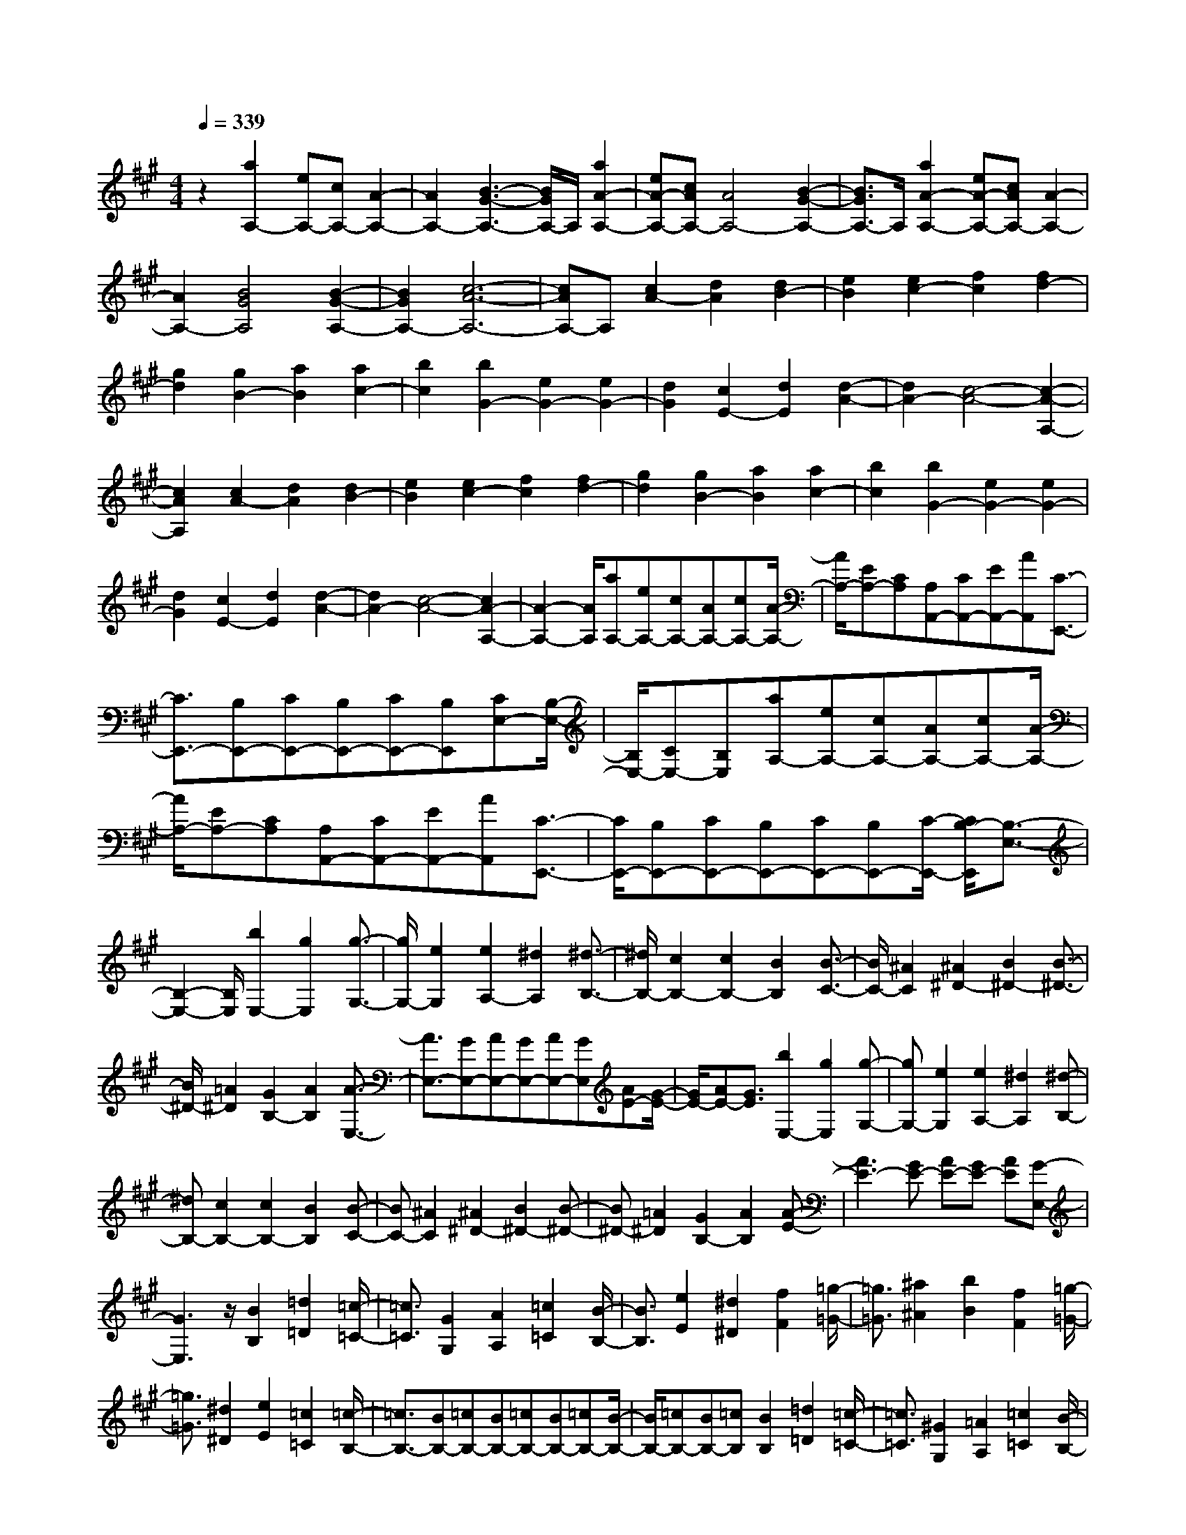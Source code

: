 % input file /home/ubuntu/MusicGeneratorQuin/training_data/scarlatti/K101.MID
X: 1
T: 
M: 4/4
L: 1/8
Q:1/4=339
K:A % 3 sharps
%(C) John Sankey 1998
%%MIDI program 6
%%MIDI program 6
%%MIDI program 6
%%MIDI program 6
%%MIDI program 6
%%MIDI program 6
%%MIDI program 6
%%MIDI program 6
%%MIDI program 6
%%MIDI program 6
%%MIDI program 6
%%MIDI program 6
z2 [a2A,2-] [eA,-][cA,-] [A2-A,2-]|[A2A,2-] [B3-G3-A,3-][B/2G/2A,/2-]A,/2 [a2A2-A,2-]|[eA-A,-][cAA,-] [A4A,4-] [B2-G2-A,2-]|[B3/2G3/2A,3/2-]A,/2 [a2A2-A,2-] [eA-A,-][cAA,-] [A2-A,2-]|
[A2A,2-] [B4G4A,4] [B2-G2-A,2-]|[B2G2A,2-] [c6-A6-A,6-]|[cAA,-]A, [c2A2-] [d2A2] [d2B2-]|[e2B2] [e2c2-] [f2c2] [f2d2-]|
[g2d2] [g2B2-] [a2B2] [a2c2-]|[b2c2] [b2G2-] [e2G2-] [e2G2-]|[d2G2] [c2E2-] [d2E2] [d2-A2-]|[d2A2-] [c4-A4-] [c2-A2-A,2-]|
[c2A2A,2] [c2A2-] [d2A2] [d2B2-]|[e2B2] [e2c2-] [f2c2] [f2d2-]|[g2d2] [g2B2-] [a2B2] [a2c2-]|[b2c2] [b2G2-] [e2G2-] [e2G2-]|
[d2G2] [c2E2-] [d2E2] [d2-A2-]|[d2A2-] [c4-A4-] [c2A2-A,2-]|[A2-A,2-] [A/2A,/2][aA,-][eA,-][cA,-][AA,-][cA,-][A/2-A,/2-]|[A/2A,/2-][EA,-][CA,][A,A,,-][CA,,-][EA,,-][AA,,][C3/2-E,,3/2-]|
[C3/2E,,3/2-][B,E,,-][CE,,-][B,E,,-][CE,,-][B,E,,][CE,-][B,/2-E,/2-]|[B,/2E,/2-][CE,-][B,E,][aA,-][eA,-][cA,-][AA,-][cA,-][A/2-A,/2-]|[A/2A,/2-][EA,-][CA,][A,A,,-][CA,,-][EA,,-][AA,,][C3/2-E,,3/2-]|[C/2E,,/2-][B,E,,-][CE,,-][B,E,,-][CE,,-][B,E,,-][C/2-E,,/2-] [C/2B,/2-E,,/2][B,3/2-E,3/2-]|
[B,2-E,2-] [B,/2E,/2][b2E,2-][g2E,2][g3/2-G,3/2-]|[g/2G,/2-][e2G,2][e2A,2-][^d2A,2][^d3/2-B,3/2-]|[^d/2B,/2-][c2B,2-][c2B,2-][B2B,2][B3/2-C3/2-]|[B/2C/2-][^A2C2][^A2^D2-][B2^D2-][B3/2-^D3/2-]|
[B/2^D/2-][=A2^D2][G2B,2-][A2B,2][A3/2-E,3/2-]|[A3/2E,3/2-][GE,-][AE,-][GE,-][AE,-][GE,][AE-][G/2-E/2-]|[G/2E/2-][AE-][G3/2E3/2][b2E,2-][g2E,2][g-G,-]|[gG,-][e2G,2][e2A,2-][^d2A,2][^d-B,-]|
[^dB,-][c2B,2-][c2B,2-][B2B,2][B-C-]|[BC-][^A2C2][^A2^D2-][B2^D2-][B-^D-]|[B^D-][=A2^D2][G2B,2-][A2B,2][A-E-]|[A3E3-][GE-] [AE-][GE-] [AE][G-E,-]|
[G3E,3]z/2[B2B,2][=d2=D2][=c/2-=C/2-]|[=c3/2=C3/2][G2G,2][A2A,2][=c2=C2][B/2-B,/2-]|[B3/2B,3/2][e2E2][^d2^D2][f2F2][=g/2-=G/2-]|[=g3/2=G3/2][^a2^A2][b2B2][f2F2][=g/2-=G/2-]|
[=g3/2=G3/2][^d2^D2][e2E2][=c2=C2][=c/2-B,/2-]|[=c3/2B,3/2-][BB,-][=cB,-][BB,-][=cB,-][BB,-][=cB,-][B/2-B,/2-]|[B/2B,/2-][=cB,-][BB,-][=cB,][B2B,2][=d2=D2][=c/2-=C/2-]|[=c3/2=C3/2][^G2G,2][=A2A,2][=c2=C2][B/2-B,/2-]|
[B3/2B,3/2][e2E2][^d2^D2][f2F2][=g/2-=G/2-]|[=g3/2=G3/2][^a2^A2][b2B2][f2F2][=g/2-=G/2-]|[=g3/2=G3/2][^d2^D2][e2E2][=c2=C2][B/2-B,/2-]|[B3/2B,3/2][F2F,2][=G2=G,2][^D2^D,2][E/2-E,/2-]|
[E3/2E,3/2][=C2=C,2][=C2B,,2-][B,B,,-][=CB,,-][B,/2-B,,/2-]|[=C/2-B,/2B,,/2-][=C/2B,,/2-][B,B,,-] [=CB,,-][B,4-B,,4-][B,/2B,,/2]z/2|[bG,,-][=aG,,-] [^gG,,-][fG,,-] [eG,,-][^dG,,-] [^cG,,-][BG,,]|[=A^G,-][^GG,-] [FG,-][EG,] [c2A,2-] [E2A,2]|
[^D2F,2-] [F2F,2] [E2G,2-] [G2G,2]|[F2A,2-] [c2A,2] [B2B,2-] [A2B,2]|[G2A,2-] [F2A,2] [bG,,-]G,,/2-[aG,,-][gG,,-][f/2-G,,/2-]|[f/2G,,/2-][eG,,-][^dG,,-][cG,,-][B/2-G,,/2] B/2[AG,-][GG,-][FG,-][E/2-G,/2-]|
[E/2G,/2][c2A,2-][E2A,2][^D2F,2-][F3/2-F,3/2-]|[F/2F,/2][E2G,2-][G2G,2][F2A,2-][c3/2-A,3/2-]|[c/2A,/2][B2B,2-][A2B,2-][G2B,2-B,,2-][F3/2-B,3/2-B,,3/2-]|[F/2B,/2B,,/2][E2-E,2][E2-G,2][E2B,2]E3/2-|
E/2[b2-G2][b2-B2][b2B,,2-][a3/2-B,,3/2-]|[a/2B,,/2-][f2B,,2-][^d2B,,2-][B2B,,2-][a3/2-B,,3/2-]|[a/2B,,/2][a2-E,2][a2G,2][g2-B,2][g3/2E3/2-]|E/2[b2-G2][b2-B2][b2B,,2-][a3/2-B,,3/2-]|
[a/2B,,/2-][f2B,,2-][^d2B,,2-][B2B,,2-][a3/2-B,,3/2-]|[a/2B,,/2][a2-E,2][a2G,2][g2-B,2][g3/2E3/2-]|E/2[b2-G2][b2-B2][b2B,,2-][a3/2-B,,3/2-]|[a/2B,,/2-][f2B,,2-][^d2B,,2-][B2B,,2-][a3/2-B,,3/2]|
a/2[g2E,2-][b2E,2][^d2F,2-][f3/2-F,3/2-]|[f/2F,/2][e2G,2-][g2G,2][f2A,2-][c'3/2-A,3/2-]|[c'/2A,/2][b2B,2-][a2B,2-][g2B,2-B,,2-][f3/2-B,3/2-B,,3/2-]|[f/2B,/2B,,/2][e2-E,2][e3/2=G,3/2-] =G,/2[=g2-B,2][=g3/2-E3/2-]|
[=g/2E/2][b2-=G2][b2-B2][b2B,,2-][a3/2-B,,3/2-]|[a/2B,,/2-][f2B,,2-][^d2B,,2-][B2B,,2-][a3/2-B,,3/2-]|[a/2B,,/2][a2-E,2][a2=G,2][=g2-B,2][=g3/2-E3/2-]|[=g/2E/2][b2-=G2][b2-B2][b2B,,2-][a3/2-B,,3/2-]|
[a/2B,,/2-][f2B,,2-][^d2B,,2-][B2B,,2-][a3/2-B,,3/2-]|[a/2B,,/2][a2-E,2][a2=G,2][=g2-B,2][=g3/2-E3/2-]|[=g/2E/2][b2-=G2][b2-B2][b2B,,2-][a3/2-B,,3/2-]|[a/2B,,/2-][f2B,,2-][^d2B,,2-][B2B,,2-][a3/2-B,,3/2]|
a/2[=g2E,2-][e2E,2][^d2F,2-][f3/2-F,3/2-]|[f/2F,/2][e2=G,2-][=g2=G,2][f2A,2-][a3/2-A,3/2-]|[a/2A,/2][=g2B,2-][f2B,2][e2A,2-][^d3/2-A,3/2-]|[^d/2-A,/2]^d/2[b^G,-] [aG,-][^gG,-] [fG,-][eG,-] [^dG,-][cG,-]|
[BG,][AG,-] [^GG,-][FG,-] [EG,][c3-A,3-]|[cA,][GB,-] [FB,-][GB,-] [FB,][GA,-] [FA,-][GA,-]|[FA,]z/2[bG,-][aG,-][gG,-][fG,-][eG,-][^dG,-][c/2-G,/2-]|[c/2G,/2-][BG,][AG,-][GG,-][FG,-][EG,][c2-A,2-][c/2-A,/2-]|
[c3/2A,3/2][GB,-][FB,-][GB,-][FB,-][GB,-B,,-][FB,-B,,-][E/2-B,/2-B,,/2-]|[E/2B,/2-B,,/2-][FB,B,,][E6-E,6-][E/2-E,/2-]|[E4-E,4-] [E3/2E,3/2][E2E,2][=G/2-=G,/2-]|[=G3/2=G,3/2][=F2=F,2][A2A,2][^G2^G,2][=c/2-=C/2-]|
[=c3/2=C3/2][B2B,2][e2E2][=d2=D2][=c/2-=C/2-]|[=c3/2=C3/2][B2B,2][A2A,2][E2E,2][=G/2-=G,/2-]|[=G3/2=G,3/2][=F2=F,2][A2A,2][^G2^G,2][=c/2-=C/2-]|[=c3/2=C3/2][B2B,2][e2E2][d2D2][=c/2-=C/2-]|
[=c3/2=C3/2][B2B,2][A2A,2][E2E,2][A/2-A,/2-]|[A3/2A,3/2][=G2=G,2][^A2^A,2][=A2=A,2][d/2-D/2-]|[d3/2D3/2][=c2=C2][=f2=F2][e2E2][=g/2-=G/2-]|[=g3/2=G3/2][=f2=F2][e2E2][=f=D,-]D,/2-[eD,-]|
[dD,-]D,/2-[d4-D,4][d2-D2-][d/2-D/2-]|[d3/2D3/2][=f2A2-=F2-D2-][e2A2=F2D2][e2A2-=F2-D2-][d/2-A/2-=F/2-D/2-]|[d3/2A3/2=F3/2D3/2][d2A2-=F2-D2-][=c2A2=F2D2][d2=c2^G2-E2-D2-][B/2-G/2-E/2-D/2-]|[B3/2G3/2E3/2D3/2][B2G2-E2-D2-][=c2G2E2D2][=c2G2-E2-D2-][d/2-G/2-E/2-D/2-]|
[d3/2G3/2E3/2D3/2][e2A2-E2-=C2-][d2A2E2=C2][d2A2-E2-=C2-][=c/2-A/2-E/2-=C/2-]|[=c3/2A3/2E3/2=C3/2][=c2A2-E2-=C2-][B2A2E2=C2][=c2B2=F2-D2-=C2-][A/2-=F/2-D/2-=C/2-]|[A3/2=F3/2D3/2=C3/2][A2=F2-D2-=C2-][B2=F2D2=C2][B2=F2-D2-=C2-][=c/2-=F/2-D/2-=C/2-]|[=c3/2=F3/2D3/2=C3/2][d2D2-B,2-][=c2D2B,2][=c2D2-B,2-][B/2-D/2-B,/2-]|
[B3/2D3/2B,3/2][B2D2-B,2-][A2D2B,2][B2A2E2-D2-B,2-][G/2-E/2-D/2-B,/2-]|[G3/2E3/2D3/2B,3/2][G2E2-D2-B,2-][A2E2D2B,2][A2E2-D2-B,2-][B/2-E/2-D/2-B,/2-]|[B3/2E3/2D3/2B,3/2][=c2E2-=C2-A,2-][e2E2=C2A,2][e2E2-=C2-A,2-][=c/2-E/2-=C/2-A,/2-]|[=c3/2E3/2=C3/2A,3/2][=c2E2-=C2-A,2-][e2E2=C2A,2][e2E2-=C2-=G,2-][=c/2-E/2-=C/2-=G,/2-]|
[=c3/2E3/2=C3/2=G,3/2][=c2E2-=C2-=G,2-][e2E2=C2=G,2][e2E2-=C2-=G,2-][=c/2-E/2-=C/2-=G,/2-]|[=c3/2E3/2=C3/2=G,3/2][=c2A2-E2-A,2-=F,2-][a2A2E2A,2=F,2][a2A2-E2-A,2-=F,2-][=c/2-A/2-E/2-A,/2-=F,/2-]|[=c3/2A3/2E3/2A,3/2=F,3/2][=c2A2-E2-A,2-=F,2-][a2A2E2A,2=F,2][a2A2-=C2-A,2-E,2-][=c/2-A/2-=C/2-A,/2-E,/2-]|[=c3/2A3/2=C3/2A,3/2E,3/2][=c2A2-=C2-A,2-E,2-][a2A2=C2A,2E,2][a2A2-=C2-A,2-E,2-][=c/2-A/2-=C/2-A,/2-E,/2-]|
[=c3/2A3/2=C3/2A,3/2E,3/2][=c2-A2A,2-E,2-][=c'2=c2-A,2E,2][=c'2=c2A,2-E,2-][e/2-=c/2-A,/2-E,/2-]|[e3/2=c3/2A,3/2E,3/2][e2=c2-A,2-E,2-][=c'2=c2A,2E,2][=c'2=c2-A,2-E,2-=C,2-][e/2-=c/2-A,/2-E,/2-=C,/2-]|[e3/2=c3/2-A,3/2E,3/2=C,3/2][e2=c2A,2-E,2-=C,2-][=c'2=c2A,2E,2=C,2][=c'2=c2A,2-E,2-=C,2-][e/2-A,/2-E,/2-=C,/2-]|[e3/2A,3/2E,3/2=C,3/2][A,2-E,2-=C,2-][=c'2A,2E,2=C,2][=c'2A,2-E,2-=C,2-][b/2-A,/2-E,/2-=C,/2-]|
[b3/2A,3/2E,3/2=C,3/2][b2A,2-E,2-=C,2-][a2A,2E,2=C,2][a2B,2-A,2-D,2-][=g/2-B,/2-A,/2-D,/2-]|[=g3/2B,3/2A,3/2D,3/2][=f2B,2-A,2-D,2-][e2B,2A,2D,2][e2B,2-A,2-D,2-][^d/2-B,/2-A,/2-D,/2-]|[^d3/2B,3/2A,3/2D,3/2][e2B,2-E,2-][=d2B,2E,2][d2B,2-E,2-][=c/2-B,/2-E,/2-]|[=c3/2B,3/2E,3/2][=c2=C2-E,2-][B2=C2E,2][A3/2-=G,,3/2][A/2=F,,/2-][=G/2-=F,,/2-]|
[=G/2-=G,,/2-=F,,/2][=G=G,,][=F3/2-=F,,3/2][=F/2=G,,/2-][E/2-=G,,/2-] [E/2-=G,,/2=F,,/2-][E=F,,][E3/2-=G,,3/2][E/2=F,,/2-][^D/2-=F,,/2-]|[^D3/2=F,,3/2][^D4E,,4-][E2-E,,2-][E/2-E,,/2-]|[E3-E,,3-][E/2E,,/2-]E,,2[bE,,-][^gE,,-][e/2-E,,/2-]|[e/2E,,/2-][BE,,][eE,,-][BE,,-][^GE,,-][EE,,][BE,,-][GE,,-][B,/2-E,,/2-]|
[B,/2E,,/2-][EE,,][=D3A,,3-][^CA,,-][DA,,-][CA,,-][D/2-A,,/2-]|[D/2A,,/2-][CA,,-][DA,,-][CA,,-][DA,,-][CA,,][bE,,-][gE,,-][e/2-E,,/2-]|[e/2E,,/2-][BE,,][eE,,-][BE,,-][GE,,-][EE,,][BE,,-][GE,,-][B,/2-E,,/2-]|[B,/2E,,/2-][EE,,][D4A,,4-][CA,,-][DA,,-][C/2-A,,/2-]|
[C/2A,,/2-][DA,,-][C4A,,4][C2A,2-][D/2-A,/2-]|[D3/2A,3/2][D2^F,2-][E2F,2][E2^C,2-][^F/2-C,/2-]|[F3/2C,3/2][F2D,2-][G2D,2][G2B,,2-][A/2-B,,/2-]|[A3/2B,,3/2][A2C,2-][B2C,2][B2^G,,2-][^c/2-G,,/2-]|
[c3/2G,,3/2][c2A,,2-][d2A,,2][d2F,2-][e/2-F,/2-]|[e3/2F,3/2][e2C,2-][^f2C,2][f2D,2-][g/2-D,/2-]|[g3/2D,3/2][g2E,2-][a2E,2][aF,-][bF,-][a/2-F,/2-]|[a/2F,/2-][gF,-][fF,-][eF,-][dF,-][cF,][B^G,-][AG,-][G/2-G,/2-]|
[G/2G,/2-][FG,][E2A,2-][d2A,2][c2-E,2-][c/2-E,/2-]|[c3/2-E,3/2][cD,-][BD,-][A/2-D,/2-] [B/2-A/2D,/2-][B/2D,/2-]D,/2[aC,-][bC,-][a/2-C,/2-]|[a/2C,/2-][gC,-][fC,-][eC,-][dC,-][cC,][BD,-][AD,-][G/2-D,/2-]|[G/2D,/2-][FD,][E2E,2-][d2E,2-][c2-E,2-][c/2-E,/2-]|
[c3/2-E,3/2-][cE,-E,,-][BE,-E,,-][cE,-E,,-][BE,E,,][A2-A,2][A/2-C/2-]|[A3/2-C3/2][A2E2]A2[^c'2-c2][c'/2-e/2-]|[c'3/2-e3/2][c'2E,,2-][bE,,-][c'E,,-][d'2-E,,2-][d'/2-E,,/2-]|[d'3/2E,,3/2-][b2E,,2-][c'aE,,-][bgE,,][b2-g2-A,2][b/2-g/2-C/2-]|
[b3/2g3/2C3/2][c'2-a2-E2][c'2a2A2][c'2-c2][c'/2-e/2-]|[c'3/2-e3/2][c'2E,,2-][bE,,-][c'E,,-][d'2-E,,2-][d'/2-E,,/2-]|[d'3/2E,,3/2-][b2E,,2-][c'aE,,-][bgE,,][b2-g2-A,2][b/2-g/2-C/2-]|[b3/2g3/2C3/2][c'2-a2-E2][c'2a2A2][c'2-c2][c'/2-e/2-]|
[c'3/2-e3/2][c'2E,,2-][bE,,-][c'E,,-][d'2-E,,2-][d'/2-E,,/2-]|[d'3/2E,,3/2-][b2E,,2-][c'aE,,-][b/2-g/2-E,,/2][b/2g/2][c'2a2-A,2-][a/2-f/2-A,/2-]|[a3/2f3/2A,3/2][e2B,2-][^d2B,2][e2C2-][c/2-C/2-]|[c3/2C3/2][B2D2-][=d2D2][c2E2-][B/2-E/2-]|
[B3/2E3/2-][A2E2-E,2-][G2E2E,2][A2-A,2][A/2-=C/2-]|[A3/2-=C3/2][A2E2]A2[=c'2-=c2][=c'/2-e/2-]|[=c'3/2-e3/2][=c'2E,,2-][bE,,-][=c'E,,-][d'2-E,,2-][d'/2-E,,/2-]|[d'3/2E,,3/2-][b2E,,2-][=c'aE,,-][bgE,,][b2-g2-A,2][b/2-g/2-=C/2-]|
[b3/2g3/2=C3/2][=c'2-a2-E2][=c'2a2A2][=c'2-=c2][=c'/2-e/2-]|[=c'3/2-e3/2][=c'2E,,2-][bE,,-][=c'E,,-][d'2-E,,2-][d'/2-E,,/2-]|[d'3/2E,,3/2-][b2E,,2-][=c'aE,,-][bgE,,][b2-g2-A,2][b/2-g/2-=C/2-]|[b3/2g3/2=C3/2][=c'2-a2-E2][=c'2a2A2][=c'2-=c2][=c'/2-e/2-]|
[=c'3/2-e3/2][=c'2E,,2-][bE,,-][=c'E,,-][d'2-E,,2-][d'/2-E,,/2-]|[d'3/2E,,3/2-][b2E,,2-][=c'aE,,-][b/2-g/2-E,,/2][b/2g/2][=c'2a2-A,2-][a/2-=f/2-A,/2-]|[a3/2=f3/2A,3/2][e2B,2-][^d2B,2][e2=C2-][=c/2-=C/2-]|[=c3/2=C3/2][B2D2-][=d2D2][=c2E2-][B/2-E/2-]|
[B3/2E3/2][A2D2-][G2-D2]G/2 [a^C-][bC-]|[aC-][gC-] [^fC-][eC-] [dC-][^cC] [BC,-][AC,-]|[GC,-][FC,] [f4D,4] [cE,-][BE,-]|[cE,-][BE,] [cD,-][BD,-] [cD,-][B-D,] B/2[aC,-][b/2-C,/2-]|
[b/2C,/2-][aC,-][gC,-][fC,-][eC,-][dC,-][cC,][BC,-][A/2-C,/2-]|[A/2C,/2-][GC,-][FC,][f4D,4][cE,-][B/2-E,/2-]|[B/2E,/2-][cE,-][BE,-][cE,-E,,-][BE,-E,,-][E,/2-E,,/2-][AE,-E,,-] [B/2-E,/2E,,/2]B[A/2-A,,/2-]|[A8-A,,8-]|
[A8-A,,8-]|[A8-A,,8-]|[A6-A,,6-] [A3/2A,,3/2]
